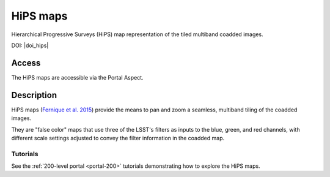 .. _hipsmaps:

#########
HiPS maps
#########

Hierarchical Progressive Surveys (HiPS) map representation of the tiled multiband coadded images.

DOI: |doi_hips|


Access
======

The HiPS maps are accessible via the Portal Aspect.

Description
===========

HiPS maps (`Fernique et al. 2015 <https://ui.adsabs.harvard.edu/abs/2015A%26A...578A.114F/abstract>`_)
provide the means to pan and zoom a seamless, multiband tiling of the coadded images.

They are "false color" maps that use three of the LSST's filters as inputs to the blue, green,
and red channels, with different scale settings adjusted to convey the filter information
in the coadded map.

Tutorials
---------

See the :ref:`200-level portal <portal-200>`
tutorials demonstrating how to explore the HiPS maps.
